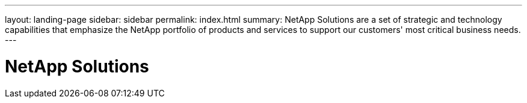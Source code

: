 ---
layout: landing-page
sidebar: sidebar
permalink: index.html
summary: NetApp Solutions are a set of strategic and technology capabilities that emphasize the NetApp portfolio of products and services to support our customers' most critical business needs.
---

= NetApp Solutions
:hardbreaks:
:nofooter:
:icons: font
:linkattrs:
:imagesdir: ./media/
